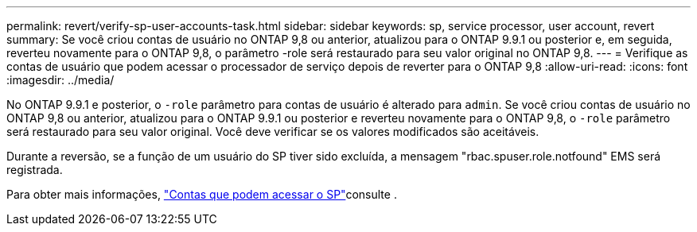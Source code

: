 ---
permalink: revert/verify-sp-user-accounts-task.html 
sidebar: sidebar 
keywords: sp, service processor, user account, revert 
summary: Se você criou contas de usuário no ONTAP 9,8 ou anterior, atualizou para o ONTAP 9.9.1 ou posterior e, em seguida, reverteu novamente para o ONTAP 9,8, o parâmetro -role será restaurado para seu valor original no ONTAP 9,8. 
---
= Verifique as contas de usuário que podem acessar o processador de serviço depois de reverter para o ONTAP 9,8
:allow-uri-read: 
:icons: font
:imagesdir: ../media/


[role="lead"]
No ONTAP 9.9.1 e posterior, o `-role` parâmetro para contas de usuário é alterado para `admin`. Se você criou contas de usuário no ONTAP 9,8 ou anterior, atualizou para o ONTAP 9.9.1 ou posterior e reverteu novamente para o ONTAP 9,8, o `-role` parâmetro será restaurado para seu valor original. Você deve verificar se os valores modificados são aceitáveis.

Durante a reversão, se a função de um usuário do SP tiver sido excluída, a mensagem "rbac.spuser.role.notfound" EMS será registrada.

Para obter mais informações, link:../system-admin/accounts-access-sp-concept.html["Contas que podem acessar o SP"]consulte .
